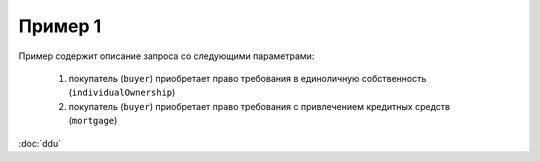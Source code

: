 Пример 1
================

Пример содержит описание запроса со следующими параметрами:

    #. покупатель (``buyer``) приобретает право требования в единоличную собственность  (``individualOwnership``)
    #. покупатель (``buyer``) приобретает право требования с привлечением кредитных средств (``mortgage``)    



:doc:`ddu`
    	  	